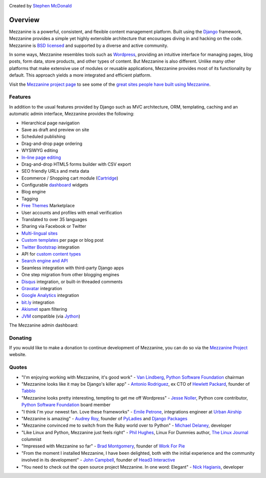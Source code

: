 .. image:: https://img.shields.io/pypi/v/mezzanine.svg
   :target: https://pypi.org/project/mezzanine/
.. image:: https://img.shields.io/pypi/pyversions/mezzanine.svg
   :target: https://pypi.org/project/mezzanine/
.. image:: https://img.shields.io/pypi/djversions/mezzanine.svg
   :target: https://pypi.org/project/mezzanine/
.. image:: https://github.com/stephenmcd/mezzanine/workflows/Test%20and%20release/badge.svg
   :target: https://github.com/stephenmcd/mezzanine/actions?query=workflow%3A%22Test+and+release%22
.. image:: https://img.shields.io/badge/code%20style-black-000000.svg
   :target: https://github.com/psf/black

Created by `Stephen McDonald <http://twitter.com/stephen_mcd>`_

========
Overview
========

Mezzanine is a powerful, consistent, and flexible content management
platform. Built using the `Django`_ framework, Mezzanine provides a
simple yet highly extensible architecture that encourages diving in
and hacking on the code. Mezzanine is `BSD licensed`_ and supported by
a diverse and active community.

In some ways, Mezzanine resembles tools such as `Wordpress`_,
providing an intuitive interface for managing pages, blog posts, form
data, store products, and other types of content. But Mezzanine is
also different. Unlike many other platforms that make extensive use of
modules or reusable applications, Mezzanine provides most of its
functionality by default. This approach yields a more integrated and
efficient platform.

Visit the `Mezzanine project page`_ to see some of the `great sites
people have built using Mezzanine`_.

Features
========

In addition to the usual features provided by Django such as MVC
architecture, ORM, templating, caching and an automatic admin
interface, Mezzanine provides the following:

* Hierarchical page navigation
* Save as draft and preview on site
* Scheduled publishing
* Drag-and-drop page ordering
* WYSIWYG editing
* `In-line page editing`_
* Drag-and-drop HTML5 forms builder with CSV export
* SEO friendly URLs and meta data
* Ecommerce / Shopping cart module (`Cartridge`_)
* Configurable `dashboard`_ widgets
* Blog engine
* Tagging
* `Free Themes`_ Marketplace
* User accounts and profiles with email verification
* Translated to over 35 languages
* Sharing via Facebook or Twitter
* `Multi-lingual sites`_
* `Custom templates`_ per page or blog post
* `Twitter Bootstrap`_ integration
* API for `custom content types`_
* `Search engine and API`_
* Seamless integration with third-party Django apps
* One step migration from other blogging engines
* `Disqus`_ integration, or built-in threaded comments
* `Gravatar`_ integration
* `Google Analytics`_ integration
* `bit.ly`_ integration
* `Akismet`_ spam filtering
* `JVM`_ compatible (via `Jython`_)

The Mezzanine admin dashboard:

.. image:: http://mezzanine.jupo.org/docs/_images/mez.png
.. image:: http://mezzanine.jupo.org/docs/_images/mez.png
.. image:: https://github.com/HyperUpscale/mezzanineCMS/blob/0e25ef8db8bc1e0a2911e488ce87eb7dcde972e1/docs/img/mez-admin.PNG


Donating
========

If you would like to make a donation to continue development of
Mezzanine, you can do so via the `Mezzanine Project`_ website.


Quotes
======

* "I'm enjoying working with Mezzanine, it's good work"
  - `Van Lindberg`_, `Python Software Foundation`_ chairman
* "Mezzanine looks like it may be Django's killer app"
  - `Antonio Rodriguez`_, ex CTO of `Hewlett Packard`_, founder
  of `Tabblo`_
* "Mezzanine looks pretty interesting, tempting to get me off
  Wordpress" - `Jesse Noller`_, Python core contributor,
  `Python Software Foundation`_ board member
* "I think I'm your newest fan. Love these frameworks"
  - `Emile Petrone`_, integrations engineer at `Urban Airship`_
* "Mezzanine is amazing" - `Audrey Roy`_, founder of `PyLadies`_
  and `Django Packages`_
* "Mezzanine convinced me to switch from the Ruby world over
  to Python" - `Michael Delaney`_, developer
* "Like Linux and Python, Mezzanine just feels right" - `Phil Hughes`_,
  Linux For Dummies author, `The Linux Journal`_ columnist
* "Impressed with Mezzanine so far" - `Brad Montgomery`_, founder
  of `Work For Pie`_
* "From the moment I installed Mezzanine, I have been delighted, both
  with the initial experience and the community involved in its
  development" - `John Campbell`_, founder of `Head3 Interactive`_
* "You need to check out the open source project Mezzanine. In one
  word: Elegant" - `Nick Hagianis`_, developer


.. _`Django`: http://djangoproject.com/
.. _`Django Code of Conduct`: https://www.djangoproject.com/conduct/
.. _`Wordpress`: http://wordpress.org/
.. _`BSD licensed`: http://www.linfo.org/bsdlicense.html
.. _`great sites people have built using Mezzanine`: http://mezzanine.jupo.org/sites/
.. _`Mezzanine project page`: http://mezzanine.jupo.org
.. _`In-line page editing`: http://mezzanine.jupo.org/docs/inline-editing.html
.. _`custom content types`: http://mezzanine.jupo.org/docs/content-architecture.html#creating-custom-content-types
.. _`Cartridge`: http://cartridge.jupo.org/
.. _`Search engine and API`: http://mezzanine.jupo.org/docs/search-engine.html
.. _`dashboard`: http://mezzanine.jupo.org/docs/admin-customization.html#dashboard
.. _`Free Themes`: https://github.com/thecodinghouse/mezzanine-themes
.. _`Custom templates`: http://mezzanine.jupo.org/docs/content-architecture.html#page-templates
.. _`Multi-lingual sites`: http://mezzanine.jupo.org/docs/multi-lingual-sites.html
.. _`JVM`: http://en.wikipedia.org/wiki/Java_virtual_machine
.. _`Jython`: http://www.jython.org/
.. _`Twitter Bootstrap`: http://getbootstrap.com/
.. _`Disqus`: http://disqus.com/
.. _`Gravatar`: http://gravatar.com/
.. _`Google Analytics`: http://www.google.com/analytics/
.. _`bit.ly`: http://bit.ly/
.. _`Akismet`: http://akismet.com/
.. _`GitHub`: http://github.com/stephenmcd/mezzanine/
.. _`Bitbucket`: http://bitbucket.org/stephenmcd/mezzanine/
.. _`mezzanine-users`: http://groups.google.com/group/mezzanine-users/topics
.. _`core-team@mezzaninecms.com`: mailto:core-team@mezzaninecms.com?subject=Mezzanine+Security+Issue
.. _`GitHub issue tracker`: http://github.com/stephenmcd/mezzanine/issues
.. _`#mezzanine IRC channel`: irc://irc.freenode.net/mezzanine
.. _`Freenode`: http://freenode.net
.. _`Mezzanine Project`: http://mezzanine.jupo.org

.. _`Python Software Foundation`: http://www.python.org/psf/
.. _`Urban Airship`: http://urbanairship.com/
.. _`Django Packages`: http://djangopackages.com/
.. _`Hewlett Packard`: http://www.hp.com/
.. _`Tabblo`: http://www.tabblo.com/
.. _`The Linux Journal`: http://www.linuxjournal.com
.. _`Work For Pie`: http://workforpie.com/
.. _`Van Lindberg`: http://www.lindbergd.info/
.. _`Antonio Rodriguez`: http://an.ton.io/
.. _`Jesse Noller`: http://jessenoller.com/
.. _`Emile Petrone`: https://twitter.com/emilepetrone
.. _`Audrey Roy`: http://cartwheelweb.com/
.. _`Michael Delaney`: http://github.com/fusepilot/
.. _`John Campbell`: http://head3.com/
.. _`Phil Hughes`: http://www.linuxjournal.com/blogs/phil-hughes
.. _`Nick Hagianis`: http://hagianis.com
.. _`Brad Montgomery`: http://blog.bradmontgomery.net
.. _`Head3 Interactive`: http://head3.com
.. _`PyLadies`: http://www.pyladies.com
